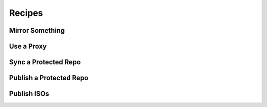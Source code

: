 Recipes
=======


Mirror Something
----------------


Use a Proxy
-----------


Sync a Protected Repo
---------------------


Publish a Protected Repo
------------------------


Publish ISOs
------------



.. others?
